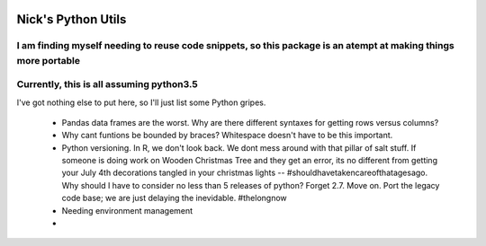 .. image:: https://travis-ci.org/nickp60/pyutilsnrw.svg?branch=master
    :target: https://travis-ci.org/nickp60/pyutilsnrw

Nick's Python Utils
=======================

I am finding myself needing to reuse code snippets, so this package is an atempt at making things more portable
----
Currently, this is all assuming python3.5
----

I've got nothing else to put here, so I'll just list some Python gripes.

 * Pandas data frames are the worst. Why are there different syntaxes for getting rows versus columns?
 * Why cant funtions be bounded by braces? Whitespace doesn't have to be this important.
 * Python versioning. In R, we don't look back. We dont mess around with that pillar of salt stuff. If someone is doing work on Wooden Christmas Tree and they get an error, its no different from getting your July 4th decorations tangled in your christmas lights -- #shouldhavetakencareofthatagesago.  Why should I have to consider no less than  5 releases of python? Forget 2.7. Move on. Port the legacy code base; we are just delaying the inevidable. #thelongnow
 * Needing environment management
 *
